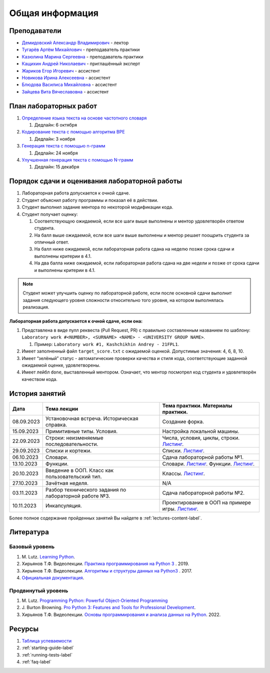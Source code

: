 Общая информация
================

Преподаватели
-------------

-  `Демидовский Александр
   Владимирович <https://www.hse.ru/staff/demidovs>`__ - лектор
-  `Тугарёв Артём
   Михайлович <https://www.hse.ru/org/persons/224103384>`__ -
   преподаватель практики
-  `Казюлина Марина Сергеевна <https://github.com/marina-kaz>`__ -
   преподаватель практики
-  `Кащихин Андрей Николаевич <https://github.com/WhiteJaeger>`__ -
   приглашённый эксперт
-  `Жариков Егор Игоревич <https://t.me/godb0i>`__ - ассистент
-  `Новикова Ирина Алексеевна <https://t.me/iriinnnaaaaa>`__ - ассистент
-  `Блюдова Василиса Михайловна <https://t.me/Vasilisa282>`__ -
   ассистент
-  `Зайцева Вита Вячеславовна <https://t.me/v_ttec>`__ - ассистент

План лабораторных работ
-----------------------

1. `Определение языка текста на основе частотного
   словаря <https://github.com/fipl-hse/2023-2-level-labs/blob/main/lab_1_classify_by_unigrams>`__

   1. Дедлайн: 6 октября

2. `Кодирование текста с помощью алгоритма
   BPE <https://github.com/fipl-hse/2023-2-level-labs/tree/main/lab_2_tokenize_by_bpe>`__

   1. Дедлайн: 3 ноября

3. `Генерация текста с помощью n-грамм
   <https://github.com/fipl-hse/2023-2-level-labs/tree/main/lab_3_generate_by_ngrams>`__

   1. Дедлайн: 24 ноября

4. `Улучшенная генерация текста с помощью N-грамм
   <https://github.com/fipl-hse/2023-2-level-labs/tree/main/lab_4_fill_words_by_ngrams>`__

   1. Дедлайн: 15 декабря

Порядок сдачи и оценивания лабораторной работы
----------------------------------------------

1. Лабораторная работа допускается к очной сдаче.
2. Студент объяснил работу программы и показал её в действии.
3. Студент выполнил задание ментора по некоторой модификации кода.
4. Студент получает оценку:

   1. Соответствующую ожидаемой, если все шаги выше выполнены и ментор
      удовлетворён ответом студента.
   2. На балл выше ожидаемой, если все шаги выше выполнены и ментор
      решает поощрить студента за отличный ответ.
   3. На балл ниже ожидаемой, если лабораторная работа сдана на неделю
      позже срока сдачи и выполнены критерии в 4.1.
   4. На два балла ниже ожидаемой, если лабораторная работа сдана на две
      недели и позже от срока сдачи и выполнены критерии в 4.1.

.. note:: Студент может улучшить оценку по лабораторной работе,
          если после основной сдачи выполнит задания следующего уровня
          сложности относительно того уровня, на котором выполнялась реализация.

**Лабораторная работа допускается к очной сдаче, если она:**

1. Представлена в виде пулл реквеста (Pull Request, PR) с правильно
   составленным названием по шаблону:
   ``Laboratory work #<NUMBER>, <SURNAME> <NAME> - <UNIVERSITY GROUP NAME>``.

   1. Пример: ``Laboratory work #1, Kashchikhin Andrey - 21FPL1``.

2. Имеет заполненный файл ``target_score.txt`` с ожидаемой оценкой.
   Допустимые значения: 4, 6, 8, 10.
3. Имеет “зелёный” статус - автоматические проверки качества и стиля
   кода, соответствующие заданной ожидаемой оценке, удовлетворены.
4. Имеет лейбл ``done``, выставленный ментором. Означает, что ментор
   посмотрел код студента и удовлетворён качеством кода.


История занятий
---------------

+------------+----------------------------+----------------------------------------------------------------------------------------------------------+
| Дата       | Тема лекции                | Тема практики. Материалы практики.                                                                       |
+============+============================+==========================================================================================================+
| 08.09.2023 | Установочная встреча.      | Создание форка.                                                                                          |
|            | Историческая справка.      |                                                                                                          |
+------------+----------------------------+----------------------------------------------------------------------------------------------------------+
| 15.09.2023 | Примитивные типы. Условия. | Настройка локальной машины.                                                                              |
+------------+----------------------------+----------------------------------------------------------------------------------------------------------+
| 22.09.2023 | Строки: неизменяемые       | Числа, условия, циклы, строки.                                                                           |
|            | последовательности.        | `Листинг <https://github.com/fipl-hse/2023-2-level-labs/blob/main/seminars/practice_2_string.py>`__.     |
+------------+----------------------------+----------------------------------------------------------------------------------------------------------+
| 29.09.2023 | Списки и кортежи.          | Списки.                                                                                                  |
|            |                            | `Листинг <https://github.com/fipl-hse/2023-2-level-labs/blob/main/seminars/practice_3_lists.py>`__.      |
+------------+----------------------------+----------------------------------------------------------------------------------------------------------+
| 06.10.2023 | Словари.                   | Сдача лабораторной работы №1.                                                                            |
+------------+----------------------------+----------------------------------------------------------------------------------------------------------+
| 13.10.2023 | Функции.                   | Словари.                                                                                                 |
|            |                            | `Листинг <https://github.com/fipl-hse/2023-2-level-labs/blob/main/seminars/practice_4_dicts.py>`__.      |
|            |                            | Функции.                                                                                                 |
|            |                            | `Листинг <https://github.com/fipl-hse/2023-2-level-labs/blob/main/seminars/practice_5_functions.py>`__.  |
+------------+----------------------------+----------------------------------------------------------------------------------------------------------+
| 20.10.2023 | Введение в ООП. Класс как  | Классы.                                                                                                  |
|            | пользовательский тип.      | `Листинг <https://github.com/fipl-hse/2023-2-level-labs/blob/main/seminars/practice_6_classes.py>`__.    |
+------------+----------------------------+----------------------------------------------------------------------------------------------------------+
| 27.10.2023 | Зачётная неделя.           | N/A                                                                                                      |
+------------+----------------------------+----------------------------------------------------------------------------------------------------------+
| 03.11.2023 | Разбор технического        | Сдача лабораторной работы №2.                                                                            |
|            | задания по лабораторной    |                                                                                                          |
|            | работе №3.                 |                                                                                                          |
+------------+----------------------------+----------------------------------------------------------------------------------------------------------+
| 10.11.2023 | Инкапсуляция.              | Проектирование в ООП на примере игры.                                                                    |
|            |                            | `Листинг <https://github.com/fipl-hse/2023-2-level-labs/blob/main/seminars/practice_7_tic_tac_toe.py>`__.|
+------------+----------------------------+----------------------------------------------------------------------------------------------------------+

Более полное содержание пройденных занятий Вы найдете в :ref:`lectures-content-label`.

Литература
----------

Базовый уровень
~~~~~~~~~~~~~~~

1. M. Lutz. `Learning
   Python <https://www.amazon.com/Learning-Python-5th-Mark-Lutz/dp/1449355730>`__.
2. Хирьянов Т.Ф. Видеолекции. `Практика
   программирования на Python
   3 <https://www.youtube.com/watch?v=fgf57Sa5A-A&list=PLRDzFCPr95fLuusPXwvOPgXzBL3ZTzybY>`__
   . 2019.
3. Хирьянов Т.Ф. Видеолекции. `Алгоритмы и структуры данных на
   Python3 <https://www.youtube.com/watch?v=KdZ4HF1SrFs&list=PLRDzFCPr95fK7tr47883DFUbm4GeOjjc0>`__
   . 2017.
4. `Официальная документация <https://docs.python.org/3/>`__.

Продвинутый уровень
~~~~~~~~~~~~~~~~~~~

1. M. Lutz. `Programming Python: Powerful Object-Oriented
   Programming <https://www.amazon.com/Programming-Python-Powerful-Object-Oriented/dp/0596158106>`__
2. J. Burton Browning. `Pro Python 3: Features and Tools for Professional
   Development <https://www.amazon.com/Pro-Python-Features-Professional-Development/dp/1484243846>`__.
3. Хирьянов Т.Ф. Видеолекции. `Основы программирования и анализа данных на
   Python <https://teach-in.ru/course/python-programming-and-data-analysis-basics>`__. 2022.

Ресурсы
-------

1. `Таблица
   успеваемости <https://docs.google.com/spreadsheets/d/1mx9N7tmkaWjwK0h4oNnKFspjTheNVoDd>`__
2. :ref:`starting-guide-label`
3. :ref:`running-tests-label`
4. :ref:`faq-label`
